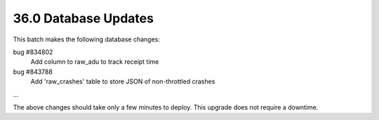.. This Source Code Form is subject to the terms of the Mozilla Public
.. License, v. 2.0. If a copy of the MPL was not distributed with this
.. file, You can obtain one at http://mozilla.org/MPL/2.0/.

36.0 Database Updates
=====================

This batch makes the following database changes:

bug #834802
	Add column to raw_adu to track receipt time

bug #843788
	Add 'raw_crashes' table to store JSON of non-throttled crashes

...

The above changes should take only a few minutes to deploy.
This upgrade does not require a downtime.

